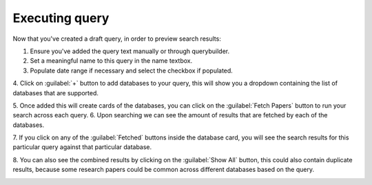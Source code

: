 Executing query
^^^^^^^^^^^^^^^
Now that you've created a draft query, in order to preview search results:

1. Ensure you've added the query text manually or through querybuilder.
2. Set a meaningful name to this query in the name textbox.
3. Populate date range if necessary and select the checkbox if populated.
4. Click on :guilabel:`+` button to add databases to your query,
this will show you a dropdown containing the list of databases that are supported.

.. image:: /images/queries/execute/query_card_initial.png

5. Once added this will create cards of the databases, you can click on the :guilabel:`Fetch Papers` button
to run your search across each query.
6. Upon searching we can see the amount of results that are fetched by each of the databases.

.. image:: /images/queries/execute/query_card_executed.png

7. If you click on any of the :guilabel:`Fetched` buttons inside the database card, you will see the search results
for this particular query against that particular database.

.. image:: /images/queries/execute/query_card_executed.png
.. image:: /images/queries/execute/query_card_datasource_results.png

8. You can also see the combined results by clicking on the :guilabel:`Show All` button,
this could also contain duplicate results, because some research papers could be common across different databases based on the query.

.. image:: /images/queries/execute/query_card_combined_results.png

